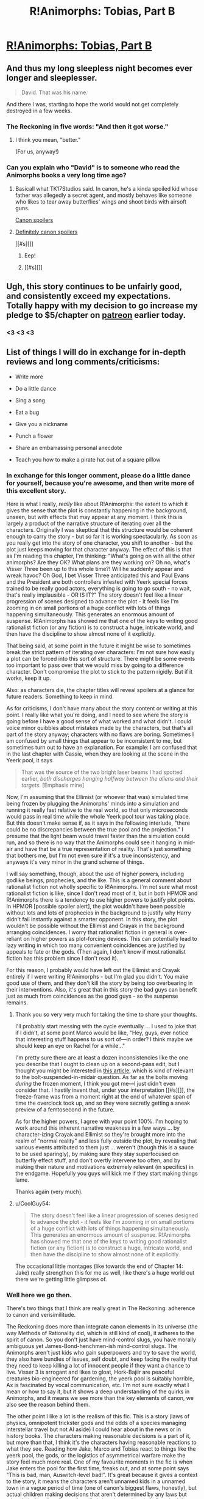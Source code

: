 #+TITLE: R!Animorphs: Tobias, Part B

* [[https://www.fanfiction.net/s/11090259/24/r-Animorphs-The-Reckoning][R!Animorphs: Tobias, Part B]]
:PROPERTIES:
:Author: callmebrotherg
:Score: 35
:DateUnix: 1465689675.0
:DateShort: 2016-Jun-12
:END:

** And thus my long sleepless night becomes ever longer and sleeplesser.

#+begin_quote
  David. That was his name.
#+end_quote

And there I was, starting to hope the world would not get completely destroyed in a few weeks.
:PROPERTIES:
:Author: CouteauBleu
:Score: 19
:DateUnix: 1465690535.0
:DateShort: 2016-Jun-12
:END:

*** The Reckoning in five words: "And then it got worse."
:PROPERTIES:
:Author: Salivanth
:Score: 6
:DateUnix: 1465700294.0
:DateShort: 2016-Jun-12
:END:

**** I think you mean, "better."

(For us, anyway!)
:PROPERTIES:
:Author: callmebrotherg
:Score: 7
:DateUnix: 1465706423.0
:DateShort: 2016-Jun-12
:END:


*** Can you explain who "David" is to someone who read the Animorphs books a very long time ago?
:PROPERTIES:
:Author: NotUnusualYet
:Score: 2
:DateUnix: 1465751340.0
:DateShort: 2016-Jun-12
:END:

**** Basicall what TK17Studios said. In canon, he's a kinda spoiled kid whose father was allegedly a secret agent, and mostly behaves like someone who likes to tear away butterflies' wings and shoot birds with airsoft guns.

[[#s][Canon spoilers]]
:PROPERTIES:
:Author: CouteauBleu
:Score: 4
:DateUnix: 1465755179.0
:DateShort: 2016-Jun-12
:END:


**** [[#s][Definitely canon spoilers]]

[[#s][]]
:PROPERTIES:
:Author: TK17Studios
:Score: 1
:DateUnix: 1465752669.0
:DateShort: 2016-Jun-12
:END:

***** Eep!
:PROPERTIES:
:Author: NotUnusualYet
:Score: 2
:DateUnix: 1465753032.0
:DateShort: 2016-Jun-12
:END:


***** [[#s][]]
:PROPERTIES:
:Author: ZeroNihilist
:Score: 2
:DateUnix: 1465768664.0
:DateShort: 2016-Jun-13
:END:


** Ugh, this story continues to be unfairly good, and consistently exceed my expectations. Totally happy with my decision to go increase my pledge to $5/chapter on [[https://www.patreon.com/Sabien?ty=c][patreon]] earlier today.
:PROPERTIES:
:Author: 4t0m
:Score: 19
:DateUnix: 1465693364.0
:DateShort: 2016-Jun-12
:END:

*** <3 <3 <3
:PROPERTIES:
:Author: TK17Studios
:Score: 6
:DateUnix: 1465698748.0
:DateShort: 2016-Jun-12
:END:


** List of things I will do in exchange for in-depth reviews and long comments/criticisms:

- Write more

- Do a little dance

- Sing a song

- Eat a bug

- Give you a nickname

- Punch a flower

- Share an embarrassing personal anecdote

- Teach you how to make a pirate hat out of a square pillow
:PROPERTIES:
:Author: TK17Studios
:Score: 9
:DateUnix: 1465707279.0
:DateShort: 2016-Jun-12
:END:

*** In exchange for this longer comment, please do a little dance for yourself, because you're awesome, and then write more of this excellent story.

Here is what I really, /really/ like about R!Animorphs: the extent to which it gives the sense that the plot is constantly happening in the background, unseen, but with effects that may appear at any moment. I think this is largely a product of the narrative structure of iterating over all the characters. Originally I was skeptical that this structure would be coherent enough to carry the story - but so far it is working spectacularly. As soon as you really get into the story of one character, you shift to another - but the plot just keeps moving for that character anyway. The effect of this is that as I'm reading this chapter, I'm thinking: "What's going on with all the other animorphs? Are they OK? What plans are they working on? Oh no, what's Visser Three been up to this whole time?! Will he suddenly appear and wreak havoc? Oh God, I bet Visser Three anticipated this and Paul Evans and the President are both controllers infested with Yeerk special forces trained to be really good actors, everything is going to go south - no wait, that's really implausible - OR IS IT?" The story doesn't feel like a linear progression of scenes designed to advance the plot - it feels like I'm zooming in on small portions of a huge conflict with lots of things happening simultaneously. This generates an enormous amount of suspense. R!Animorphs has showed me that one of the keys to writing good rationalist fiction (or any fiction) is to construct a huge, intricate world, and then have the discipline to show almost none of it explicitly.

That being said, at some point in the future it might be wise to sometimes break the strict pattern of iterating over characters: I'm not sure how easily a plot can be forced into this sort of structure. There might be some events too important to pass over that we would miss by going to a difference character. Don't compromise the plot to stick to the pattern rigidly. But if it works, keep it up.

Also: as characters die, the chapter titles will reveal spoilers at a glance for future readers. Something to keep in mind.

As for criticisms, I don't have many about the story content or writing at this point. I really like what you're doing, and I need to see where the story is going before I have a good sense of what worked and what didn't. I could voice minor quibbles about mistakes made by the characters, but that's all part of the story anyway; characters with no flaws are boring. Sometimes I am confused by small things that appear to be inconsistent to me, but sometimes turn out to have an explanation. For example: I am confused that in the last chapter with Cassie, when they are looking at the scene in the Yeerk pool, it says

#+begin_quote
  That was the source of the two bright laser beams I had spotted earlier, /both discharges hanging halfway between the aliens and their targets./ [Emphasis mine]
#+end_quote

Now, I'm assuming that the Ellimist (or whoever that was) simulated time being frozen by plugging the Animorphs' minds into a simulation and running it really fast relative to the real world, so that only microseconds would pass in real time while the whole Yeerk pool tour was taking place. But this doesn't make sense if, as it says in the following interlude, "there could be no discrepancies between the true pool and the projection." I presume that the light beam would travel faster than the simulation could run, and so there is no way that the Animorphs could see it hanging in mid-air and have that be a true representation of reality. That's just something that bothers me, but I'm not even sure if it's a true inconsistency, and anyways it's very minor in the grand scheme of things.

I will say something, though, about the use of higher powers, including godlike beings, prophecies, and the like. This is a general comment about rationalist fiction not wholly specific to R!Animorphs. I'm not sure what most rationalist fiction is like, since I don't read most of it, but in both HPMOR and R!Animorphs there is a tendency to use higher powers to justify plot points. In HPMOR [possible spoiler alert], the plot wouldn't have been possible without lots and lots of prophecies in the background to justify why Harry didn't fail instantly against a smarter opponent. In this story, the plot wouldn't be possible without the Ellimist and Crayak in the background arranging coincidences. I worry that rationalist fiction in general is over-reliant on higher powers as plot-forcing devices. This can potentially lead to lazy writing in which too many convenient coincidences are justified by appeals to fate or the gods. (Then again, I don't know if most rationalist fiction has this problem since I don't read it).

For this reason, I probably would have left out the Ellimist and Crayak entirely if I were writing R!Animorphs - but I'm glad you didn't. You make good use of them, and they don't kill the story by being too overbearing in their interventions. Also, it's great that in this story the bad guys can benefit just as much from coincidences as the good guys - so the suspense remains.
:PROPERTIES:
:Author: LieGroupE8
:Score: 10
:DateUnix: 1465716943.0
:DateShort: 2016-Jun-12
:END:

**** Thank you so very very much for taking the time to share your thoughts.

I'll probably start messing with the cycle eventually ... I used to joke that if I didn't, at some point Marco would be like, "Hey, guys, ever notice that interesting stuff happens to us sort of---in order? I think maybe we should keep an eye on Rachel for a while..."

I'm pretty sure there are at least a dozen inconsistencies like the one you describe that I ought to clean up on a second-pass edit, but I thought you might be interested in [[http://www.cnet.com/news/this-is-what-a-star-wars-blaster-bolt-would-look-like-in-real-life/][this article]], which is kind of relevant to the bolt-suspended-in-midair question. As far as the bolts moving /during/ the frozen moment, I think you got me---I just didn't even consider that. I hastily invent that, under your interpretation [[#s][]], the freeze-frame was from a moment right at the end of whatever span of time the overclock took up, and so they were secretly getting a sneak preview of a femtosecond in the future.

As for the higher powers, I agree with your point 100%. I'm hoping to work around this inherent narrative weakness in a few ways ... by character-izing Crayak and Ellimist so they're brought more into the realm of "normal reality" and less fully outside the plot, by revealing that various events attributed to them just ... weren't (though this is a sauce to be used sparingly), by making sure they stay superfocused on butterfly effect stuff, and don't overtly intervene too often, and by making their nature and motivations extremely relevant (in specifics) in the endgame. Hopefully you guys will kick me if they start making things lame.

Thanks again (very much).
:PROPERTIES:
:Author: TK17Studios
:Score: 9
:DateUnix: 1465719089.0
:DateShort: 2016-Jun-12
:END:


**** u/CoolGuy54:
#+begin_quote
  The story doesn't feel like a linear progression of scenes designed to advance the plot - it feels like I'm zooming in on small portions of a huge conflict with lots of things happening simultaneously. This generates an enormous amount of suspense. R!Animorphs has showed me that one of the keys to writing good rationalist fiction (or any fiction) is to construct a huge, intricate world, and then have the discipline to show almost none of it explicitly.
#+end_quote

The occasional little montages (like towards the end of Chapter 14: Jake) really strengthen this for me as well, like there's a huge world out there we're getting little glimpses of.
:PROPERTIES:
:Author: CoolGuy54
:Score: 1
:DateUnix: 1466998453.0
:DateShort: 2016-Jun-27
:END:


*** Well here we go then.

There's two things that I think are really great in The Reckoning: adherence to canon and verisimilitude.

The Reckoning does more than integrate canon elements in its universe (the way Methods of Rationality did, which is still kind of cool), it adheres to the spirit of canon. So you don't just have mind-control slugs, you have morally ambiguous yet James-Bond-henchmen-ish mind-control slugs. The Animorphs aren't just kids who gain superpowers and try to save the world, they also have bundles of issues, self doubt, and keep facing the reality that they need to keep killing a lot of innocent people if they want a chance to live. Visser 3 is arrogant and likes to gloat, Hork-Bajiir are peaceful creatures bio-engineered for gardening, the yeerk pool is suitably horrible, Ax is fascinated by vocal communication, etc. I'm not sure exactly what I mean or how to say it, but it shows a deep understanding of the quirks in Animorphs, and it means we see more than the key elements of canon, we also see the reason behind them.

The other point I like a lot is the realism of this fic. This is a story (laws of physics, omnipotent trickster gods and the odds of a species managing interstellar travel but not AI aside) I could hear about in the news or in history books. The characters making reasonable decisions is a part of it, but more than that, I think it's the characters having reasonable reactions to what they see. Reading how Jake, Marco and Tobias react to things like the yeerk pool, the gods, or the logistics of asymmetrical warfare make the story feel much more real. One of my favourite moments in the fic is when Jake enters the pool for the first time, freaks out, and at some point says "This is bad, man, Auswitch-level bad!". It's great because it gives a context to the story, it means the characters aren't unnamed kids in a unnamed town in a vague period of time (one of canon's biggest flaws, honestly), but actual children making decisions that aren't determined by any laws but what their thoughts dictate. It really brings home the whole "we don't have any safety net and there's probably a greater than 10% chance one of us screws up at some point and everyone on the planet dies" thing.

Which is actually a third thing I like in this story: literary conventions aside, the Animorphs don't know what's going to happen. I'm not sure exactly what part of the fic conveys this, but you get the sense that the Animorphs know they might die, they might all die without achieving anything because war is unfair, the Earth might be destroyed despite their efforts because they're completely outmatched, and because from their perspective this isn't a story and real life doesn't provide any protection against powerful aliens glassing your planet.

Anyway, that's it for the general themes I really like. Specifically, I also like how grown-ups aren't stupid, how yeerk henchmen sometimes show a little personality and initiative, how the kids learn to save the world thanks to wikipedia (and other 2010s references, like the mention of Jake getting a PS4 for his birthday, god that made me feel old), how each kid is smart/clever/rational in a different way, how Cassie is not automatically Lawful-Good, actually everything about Cassie and ethics, how Tobias is portrayed, how Jake deals with absolutely everything, how Rachel is becoming increasingly badass and terrifying, how Marco is clever and ruthless (and he gets it, you know?), how Garett EVERYTHING, and how nobody respects Ax because being Ax is sadness and awkwardness.

I don't like that the Chee and Ellimist+Crayak were included (they're well written, but they kind of remove some of the verisimilitude and "we're fucked if we fail" aspect of the story), that the Chee and Ellimist+Crayak were included BUT THE ISKOORT WILL NOT BE (WHYYYYY?), and oh oh did I mention that I like that Aftran is there and the references to the Chronicles and... okay, going to stop now.
:PROPERTIES:
:Author: CouteauBleu
:Score: 6
:DateUnix: 1465733320.0
:DateShort: 2016-Jun-12
:END:

**** u/philophile:
#+begin_quote
  how each kid is smart/clever/rational in a different way
#+end_quote

This is probably my favourite part of all about The Reckoning. I think it's arguable that giving them each a different flavour or approach to rationality distinguishes their chapters better than their books were distinguished in canon. Canon was largely interchangable descriptions of external things happening, and when it was focused on someone's internal world it was the kinds of things they thought about (e.g. clothes, or animals, or hunting rabbits) that set them apart, not their style of thinking (with occasional exceptions). Really, I guess this is what I enjoy about rational fiction as a whole- that it's so much more thought-process-oriented than regular fiction. And The Reckoning is taking it a step further by making the characters really, really feel like different people, some of whom are suitably /other/ or /alien./
:PROPERTIES:
:Author: philophile
:Score: 8
:DateUnix: 1465739272.0
:DateShort: 2016-Jun-12
:END:

***** u/Bowbreaker:
#+begin_quote
  some of whom are suitably other or alien.
#+end_quote

Which ones do you mean? Or are you talking about the viewpoint characters that are /actually/ alien?
:PROPERTIES:
:Author: Bowbreaker
:Score: 3
:DateUnix: 1465739899.0
:DateShort: 2016-Jun-12
:END:

****** I did mean the actual aliens, but Garret as well. And I think it still applies with the aliens- Ax feels actually different from Visser 3 feels different from the Chee feels different from E/C (what we've had of all of them so far anyway). Though making the aliens feel different is probably less impressive than making the kids feel different from each other.
:PROPERTIES:
:Author: philophile
:Score: 5
:DateUnix: 1465741097.0
:DateShort: 2016-Jun-12
:END:


*** Can I hold rewards in reserve in order to combine them later on (e.g. song /and/ dance, the song portion regarding an embarrassing personal anecdote involving making a pirate hat out of a square pillow, and the dance routine including such steps as eating a bug and punching a flower)?
:PROPERTIES:
:Author: callmebrotherg
:Score: 4
:DateUnix: 1465717898.0
:DateShort: 2016-Jun-12
:END:

**** It sounds like you're offering to write me SEVEN in-depth comments, so ... yes.
:PROPERTIES:
:Author: TK17Studios
:Score: 2
:DateUnix: 1465719220.0
:DateShort: 2016-Jun-12
:END:

***** I think I made a lot of those. What do I win?

(more Reckoning chapters? please be more Reckoning chapters!)
:PROPERTIES:
:Author: CouteauBleu
:Score: 2
:DateUnix: 1465767354.0
:DateShort: 2016-Jun-13
:END:

****** I am deeply appreciative of how many words you've been willing to spill over the past year, especially the updates where you were basically the only one. You win more Reckoning chapters, for sure, and also several emoticon hearts <3 <3 <3 and also whatever it is you might do with the large and durable amount of goodwill you currently have on account in the Metaphorical Bank of Duncan's Psyche.
:PROPERTIES:
:Author: TK17Studios
:Score: 3
:DateUnix: 1465769372.0
:DateShort: 2016-Jun-13
:END:

******* Yay emoticons! Also, holy shit, it's been a year? Wow.

And yeah, I feel kind of obsessively invested in this fic. I stopped reading Animorphs around book 30 when I was a kid, and ever since I started re-reading it I've felt unsatisfied with the universe's lack of Animorphness (like what most people would feel if JK Rowling had stopped writing after The Half-Blood Prince); there are some really good fanfics out there (The Perspective, Idyllic, Sacred Host, and Home for Dinner and Week-Ends to name a few), but yours is the only one that's still updating, so here I am.

(and before anyone asks, I am not Secretly Randall Munroe; does he know about this, by the way?)
:PROPERTIES:
:Author: CouteauBleu
:Score: 2
:DateUnix: 1465772005.0
:DateShort: 2016-Jun-13
:END:


*** Hmm...how large a bug?
:PROPERTIES:
:Author: ketura
:Score: 3
:DateUnix: 1465708016.0
:DateShort: 2016-Jun-12
:END:

**** * bug
  :PROPERTIES:
  :CUSTOM_ID: bug
  :END:
:PROPERTIES:
:Author: TK17Studios
:Score: 6
:DateUnix: 1465709061.0
:DateShort: 2016-Jun-12
:END:

***** For this to be attractive, we first have to know how interested you are in eating bugs to begin with. For all we know you eat a pound of chocolate ants for dessert every night. >:P
:PROPERTIES:
:Author: callmebrotherg
:Score: 2
:DateUnix: 1465717945.0
:DateShort: 2016-Jun-12
:END:

****** I am exterested in bug-eating.
:PROPERTIES:
:Author: TK17Studios
:Score: 4
:DateUnix: 1465719242.0
:DateShort: 2016-Jun-12
:END:

******* u/PeridexisErrant:
#+begin_quote
  extrested
#+end_quote

The correct form for "not interested" is simply "trested", much like [in]conceivable or [in]flammable. [[http://tvtropes.org/pmwiki/pmwiki.php/Main/FromTheLatinIntroDucere][source]]
:PROPERTIES:
:Author: PeridexisErrant
:Score: 2
:DateUnix: 1465787779.0
:DateShort: 2016-Jun-13
:END:

******** I see you excourage linguistic inperimentation ...
:PROPERTIES:
:Author: TK17Studios
:Score: 3
:DateUnix: 1465788121.0
:DateShort: 2016-Jun-13
:END:

********* Lexguistic, please! (having inverted the usual goal of linguists...)
:PROPERTIES:
:Author: PeridexisErrant
:Score: 5
:DateUnix: 1465788782.0
:DateShort: 2016-Jun-13
:END:


** Whole chapter in one piece available [[https://www.fanfiction.net/s/11090259/23/r-Animorphs-The-Reckoning][here]] and [[http://archiveofourown.org/works/5627803/chapters/16280864][here]].

Patreon [[http://www.patreon.com/Sabien][here]] if anyone's feeling patronizing. I had to pause my self-contributions to my kids' rationality bootcamp due to medical bills, so donations during this next couple of seasons make a real difference.
:PROPERTIES:
:Author: TK17Studios
:Score: 7
:DateUnix: 1465690098.0
:DateShort: 2016-Jun-12
:END:


** I'm really hoping it isn't THAT David, but that would be too easy.
:PROPERTIES:
:Author: jldew
:Score: 7
:DateUnix: 1465693069.0
:DateShort: 2016-Jun-12
:END:


** So let's take a look at The Reckoning vs. canon, shall we?

Chapters 1-5 are basically books 1-4, minus Tobias getting trapped in hawk morph.

Then, Visser Three says "Fuck canon", and skips us ahead about 40 books over the course of a single conversation with Alloran. The "Andalite bandits" are discovered to be humans over the course of what, three days? This is the prime escalation that sets everything up to follow.

By Chapter 17, we've almost reached the end of canon. Like Book 52, the Yeerks have escalated their attacks, except without actually revealing themselves to the world. The Animorphs attack the Yeerk pool and kill hundreds of people. Chapter 18 is Book 54; an Animorph dies in a totally stupid heroic sacrifice, but the Yeerks are wiped out.

Except it's not over. We're now on Book 55, the book that never was. The main story has completely moved past canon. Canon has already happened, and it wasn't enough to take down Visser Three, and nobody has any idea what's going to happen next, except the author.

Dis gonna be good.
:PROPERTIES:
:Author: Salivanth
:Score: 3
:DateUnix: 1465781921.0
:DateShort: 2016-Jun-13
:END:

*** Except for books 20-22.
:PROPERTIES:
:Author: TK17Studios
:Score: 2
:DateUnix: 1465782388.0
:DateShort: 2016-Jun-13
:END:

**** You know, I'd barely even thought of that, because I was thinking to myself:

"How in the hell is one renegade Animorph going to pose as much of a threat as David did, considering how intelligent and ruthless the Reckoning group is? Plus, knowing the Reckoning, the David story has to be at least seventeen times more lethal."

Now I'm scared. After all, I said the same thing three chapters ago when I saw the aftermath of the Pool attack. "How the hell is Visser Three going to respond to THAT?"

...Yeah.
:PROPERTIES:
:Author: Salivanth
:Score: 2
:DateUnix: 1465782767.0
:DateShort: 2016-Jun-13
:END:


**** Should we be worried that the story will end soon?
:PROPERTIES:
:Author: 4t0m
:Score: 2
:DateUnix: 1466008068.0
:DateShort: 2016-Jun-15
:END:

***** By my estimate, we're somewhere between 40 and 60% of the way through.

(That's in terms of plot. It may be that we're closer to the end since things accelerate and fewer words need be spilt on setup and character. But it's not ending "soon.")
:PROPERTIES:
:Author: TK17Studios
:Score: 2
:DateUnix: 1466009109.0
:DateShort: 2016-Jun-15
:END:

****** Huh, for some reason I thought we were still in the opening stages of the story. Has this cycle ended or will there be an interlude (or several)?
:PROPERTIES:
:Author: 4t0m
:Score: 3
:DateUnix: 1466019476.0
:DateShort: 2016-Jun-16
:END:

******* It's probably more like 40% than 60%. We're not at the end of "book 3" (still need Ax and V3 and possibly an additional view), but it looks like there will only be 5-6 books total (maaaaaybe 7-8).
:PROPERTIES:
:Author: TK17Studios
:Score: 2
:DateUnix: 1466025300.0
:DateShort: 2016-Jun-16
:END:
